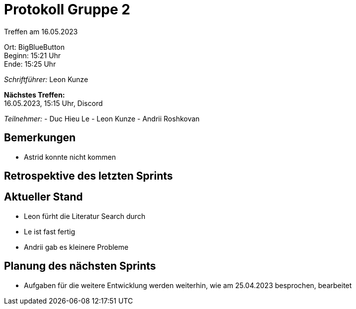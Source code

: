 = Protokoll Gruppe 2

Treffen am 16.05.2023

Ort:      BigBlueButton +
Beginn:   15:21 Uhr +
Ende:     15:25 Uhr

__Schriftführer:__ Leon Kunze

*Nächstes Treffen:* +
16.05.2023, 15:15 Uhr, Discord

__Teilnehmer:__
- Duc Hieu Le
- Leon Kunze
- Andrii Roshkovan

== Bemerkungen
- Astrid konnte nicht kommen

== Retrospektive des letzten Sprints

== Aktueller Stand
- Leon fürht die Literatur Search durch
- Le ist fast fertig
- Andrii gab es kleinere Probleme

== Planung des nächsten Sprints
- Aufgaben für die weitere Entwicklung werden weiterhin, wie am 25.04.2023 besprochen, bearbeitet